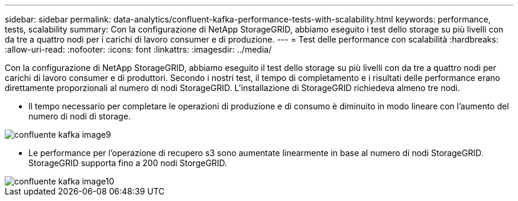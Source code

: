 ---
sidebar: sidebar 
permalink: data-analytics/confluent-kafka-performance-tests-with-scalability.html 
keywords: performance, tests, scalability 
summary: Con la configurazione di NetApp StorageGRID, abbiamo eseguito i test dello storage su più livelli con da tre a quattro nodi per i carichi di lavoro consumer e di produzione. 
---
= Test delle performance con scalabilità
:hardbreaks:
:allow-uri-read: 
:nofooter: 
:icons: font
:linkattrs: 
:imagesdir: ../media/


[role="lead"]
Con la configurazione di NetApp StorageGRID, abbiamo eseguito il test dello storage su più livelli con da tre a quattro nodi per carichi di lavoro consumer e di produttori. Secondo i nostri test, il tempo di completamento e i risultati delle performance erano direttamente proporzionali al numero di nodi StorageGRID. L'installazione di StorageGRID richiedeva almeno tre nodi.

* Il tempo necessario per completare le operazioni di produzione e di consumo è diminuito in modo lineare con l'aumento del numero di nodi di storage.


image::confluent-kafka-image9.png[confluente kafka image9]

* Le performance per l'operazione di recupero s3 sono aumentate linearmente in base al numero di nodi StorageGRID. StorageGRID supporta fino a 200 nodi StorgeGRID.


image::confluent-kafka-image10.png[confluente kafka image10]
